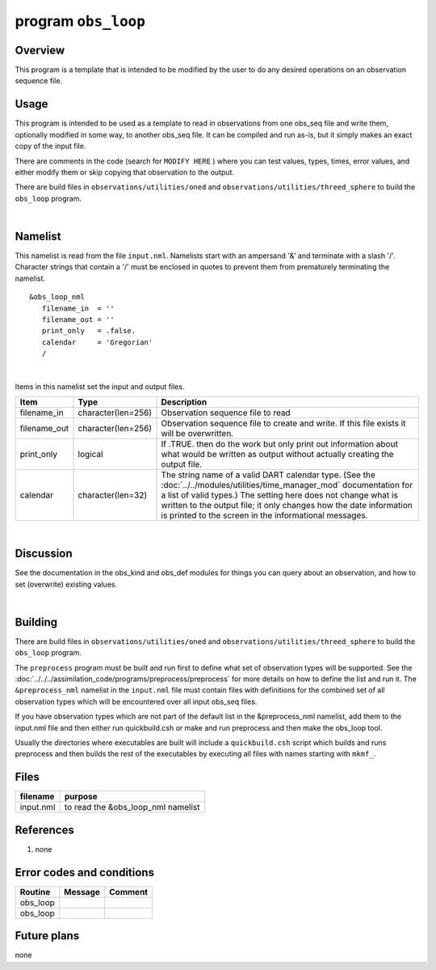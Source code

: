 program ``obs_loop``
====================

Overview
--------

This program is a template that is intended to be modified by the user to do any desired operations on an observation
sequence file.

Usage
-----

This program is intended to be used as a template to read in observations from one obs_seq file and write them,
optionally modified in some way, to another obs_seq file. It can be compiled and run as-is, but it simply makes an exact
copy of the input file.

There are comments in the code (search for ``MODIFY HERE`` ) where you can test values, types, times, error values, and
either modify them or skip copying that observation to the output.

There are build files in ``observations/utilities/oned`` and ``observations/utilities/threed_sphere`` to build the
``obs_loop`` program.

| 

Namelist
--------

This namelist is read from the file ``input.nml``. Namelists start with an ampersand '&' and terminate with a slash '/'.
Character strings that contain a '/' must be enclosed in quotes to prevent them from prematurely terminating the
namelist.

::

   &obs_loop_nml
      filename_in  = ''
      filename_out = '' 
      print_only   = .false.
      calendar     = 'Gregorian'
      /

| 

Items in this namelist set the input and output files.

.. container::

   +--------------+--------------------+--------------------------------------------------------------------------------+
   | Item         | Type               | Description                                                                    |
   +==============+====================+================================================================================+
   | filename_in  | character(len=256) | Observation sequence file to read                                              |
   +--------------+--------------------+--------------------------------------------------------------------------------+
   | filename_out | character(len=256) | Observation sequence file to create and write. If this file exists it will be  |
   |              |                    | overwritten.                                                                   |
   +--------------+--------------------+--------------------------------------------------------------------------------+
   | print_only   | logical            | If .TRUE. then do the work but only print out information about what would be  |
   |              |                    | written as output without actually creating the output file.                   |
   +--------------+--------------------+--------------------------------------------------------------------------------+
   | calendar     | character(len=32)  | The string name of a valid DART calendar type. (See the                        |
   |              |                    | :doc:`../../modules/utilities/time_manager_mod` documentation for a list of    |
   |              |                    | valid types.) The setting here does not change what is written to the output   |
   |              |                    | file; it only changes how the date information is printed to the screen in the |
   |              |                    | informational messages.                                                        |
   +--------------+--------------------+--------------------------------------------------------------------------------+

| 

Discussion
----------

See the documentation in the obs_kind and obs_def modules for things you can query about an observation, and how to set
(overwrite) existing values.

| 

Building
--------

There are build files in ``observations/utilities/oned`` and ``observations/utilities/threed_sphere`` to build the
``obs_loop`` program.

The ``preprocess`` program must be built and run first to define what set of observation types will be supported. See
the :doc:`../../../assimilation_code/programs/preprocess/preprocess` for more details on how to define the list and run
it. The ``&preprocess_nml`` namelist in the ``input.nml`` file must contain files with definitions for the combined set
of all observation types which will be encountered over all input obs_seq files.

If you have observation types which are not part of the default list in the &preprocess_nml namelist, add them to the
input.nml file and then either run quickbuild.csh or make and run preprocess and then make the obs_loop tool.

Usually the directories where executables are built will include a ``quickbuild.csh`` script which builds and runs
preprocess and then builds the rest of the executables by executing all files with names starting with ``mkmf_``.

Files
-----

========= ==================================
filename  purpose
========= ==================================
input.nml to read the &obs_loop_nml namelist
========= ==================================

References
----------

#. none

Error codes and conditions
--------------------------

.. container:: errors

   ======== ======= =======
   Routine  Message Comment
   ======== ======= =======
   obs_loop         
   obs_loop         
   ======== ======= =======

Future plans
------------

none

